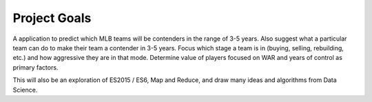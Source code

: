 Project Goals
=============

A application to predict which MLB teams will be contenders in the range of 3-5 years. Also suggest what a particular team can do to make their team a contender in 3-5 years. Focus which stage a team is in (buying, selling, rebuilding, etc.) and how aggressive they are in that mode. Determine value of players focused on WAR and years of control as primary factors.

This will also be an exploration of ES2015 / ES6, Map and Reduce, and draw many ideas and algorithms from Data Science.


